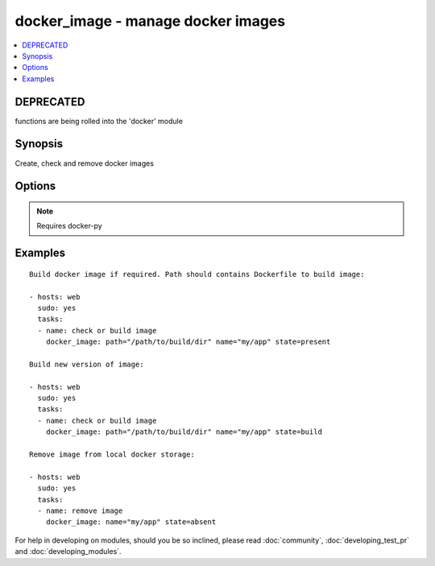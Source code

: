 .. _docker_image:


docker_image - manage docker images
+++++++++++++++++++++++++++++++++++

.. contents::
   :local:
   :depth: 1


DEPRECATED
----------

functions are being rolled into the 'docker' module

Synopsis
--------

.. versionadded:: 1.5

Create, check and remove docker images

Options
-------

.. raw:: html

    <table border=1 cellpadding=4>
    <tr>
    <th class="head">parameter</th>
    <th class="head">required</th>
    <th class="head">default</th>
    <th class="head">choices</th>
    <th class="head">comments</th>
    </tr>
            <tr>
    <td>docker_url</td>
    <td>no</td>
    <td>unix://var/run/docker.sock</td>
        <td><ul></ul></td>
        <td>URL of docker host to issue commands to</td>
    </tr>
            <tr>
    <td>name</td>
    <td>yes</td>
    <td></td>
        <td><ul></ul></td>
        <td>Image name to work with</td>
    </tr>
            <tr>
    <td>nocache</td>
    <td>no</td>
    <td></td>
        <td><ul></ul></td>
        <td>Do not use cache with building</td>
    </tr>
            <tr>
    <td>path</td>
    <td>no</td>
    <td></td>
        <td><ul></ul></td>
        <td>Path to directory with Dockerfile</td>
    </tr>
            <tr>
    <td>state</td>
    <td>no</td>
    <td>present</td>
        <td><ul><li>present</li><li>absent</li><li>build</li></ul></td>
        <td>Set the state of the image</td>
    </tr>
            <tr>
    <td>tag</td>
    <td>no</td>
    <td>latest</td>
        <td><ul></ul></td>
        <td>Image tag to work with</td>
    </tr>
            <tr>
    <td>timeout</td>
    <td>no</td>
    <td>600</td>
        <td><ul></ul></td>
        <td>Set image operation timeout</td>
    </tr>
        </table>


.. note:: Requires docker-py


Examples
--------

.. raw:: html

    <br/>


::

    Build docker image if required. Path should contains Dockerfile to build image:
    
    - hosts: web
      sudo: yes
      tasks:
      - name: check or build image
        docker_image: path="/path/to/build/dir" name="my/app" state=present
    
    Build new version of image:
    
    - hosts: web
      sudo: yes
      tasks:
      - name: check or build image
        docker_image: path="/path/to/build/dir" name="my/app" state=build
    
    Remove image from local docker storage:
    
    - hosts: web
      sudo: yes
      tasks:
      - name: remove image
        docker_image: name="my/app" state=absent
    




For help in developing on modules, should you be so inclined, please read :doc:`community`, :doc:`developing_test_pr` and :doc:`developing_modules`.

